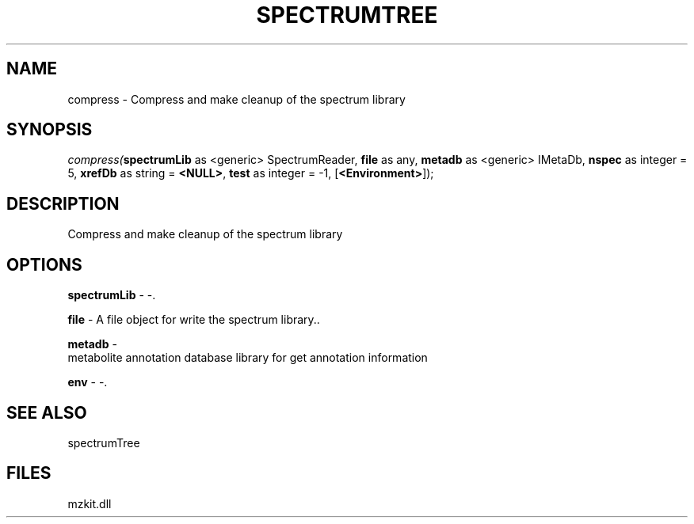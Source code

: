 .\" man page create by R# package system.
.TH SPECTRUMTREE 1 2000-1月 "compress" "compress"
.SH NAME
compress \- Compress and make cleanup of the spectrum library
.SH SYNOPSIS
\fIcompress(\fBspectrumLib\fR as <generic> SpectrumReader, 
\fBfile\fR as any, 
\fBmetadb\fR as <generic> IMetaDb, 
\fBnspec\fR as integer = 5, 
\fBxrefDb\fR as string = \fB<NULL>\fR, 
\fBtest\fR as integer = -1, 
[\fB<Environment>\fR]);\fR
.SH DESCRIPTION
.PP
Compress and make cleanup of the spectrum library
.PP
.SH OPTIONS
.PP
\fBspectrumLib\fB \fR\- -. 
.PP
.PP
\fBfile\fB \fR\- A file object for write the spectrum library.. 
.PP
.PP
\fBmetadb\fB \fR\- 
 metabolite annotation database library for get annotation information
. 
.PP
.PP
\fBenv\fB \fR\- -. 
.PP
.SH SEE ALSO
spectrumTree
.SH FILES
.PP
mzkit.dll
.PP
